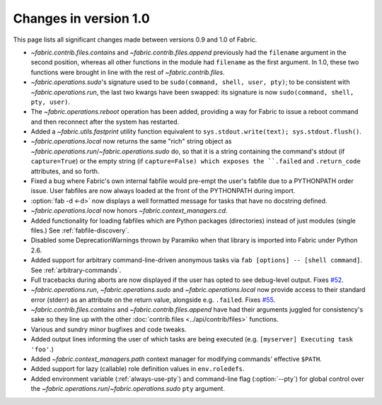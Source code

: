 ======================
Changes in version 1.0
======================

This page lists all significant changes made between versions 0.9 and 1.0 of
Fabric.

* `~fabric.contrib.files.contains` and `~fabric.contrib.files.append`
  previously had the ``filename`` argument in the second position, whereas all
  other functions in the module had ``filename`` as the first argument. In 1.0,
  these two functions were brought in line with the rest of
  `~fabric.contrib.files`.
* `~fabric.operations.sudo`'s signature used to be ``sudo(command, shell, user,
  pty)``; to be consistent with `~fabric.operations.run`, the last two kwargs
  have been swapped: its signature is now ``sudo(command, shell, pty, user)``.
* The `~fabric.operations.reboot` operation has been added, providing a way for
  Fabric to issue a reboot command and then reconnect after the system has
  restarted.
* Added a `~fabric.utils.fastprint` utility function equivalent to
  ``sys.stdout.write(text); sys.stdout.flush()``.
* `~fabric.operations.local` now returns the same "rich" string object as
  `~fabric.operations.run`/`~fabric.operations.sudo` do, so that it is a
  string containing the command's stdout (if ``capture=True``) or the empty
  string (if ``capture=False) which exposes the ``.failed``
  and ``.return_code`` attributes, and so forth.
* Fixed a bug where Fabric's own internal fabfile would pre-empt the user's
  fabfile due to a PYTHONPATH order issue. User fabfiles are now always loaded
  at the front of the PYTHONPATH during import.
* :option:`fab -d <-d>` now displays a well formatted message for tasks that
  have no docstring defined.
* `~fabric.operations.local` now honors `~fabric.context_managers.cd`.
* Added functionality for loading fabfiles which are Python packages
  (directories) instead of just modules (single files.) See
  :ref:`fabfile-discovery`.
* Disabled some DeprecationWarnings thrown by Paramiko when that library is
  imported into Fabric under Python 2.6.
* Added support for arbitrary command-line-driven anonymous tasks via ``fab
  [options] -- [shell command]``. See :ref:`arbitrary-commands`.
* Full tracebacks during aborts are now displayed if the user has opted to see
  debug-level output. Fixes `#52 <http://code.fabfile.org/issues/show/52>`_.
* `~fabric.operations.run`, `~fabric.operations.sudo` and
  `~fabric.operations.local` now provide access to their standard error
  (stderr) as an attribute on the return value, alongside e.g. ``.failed``.
  Fixes `#55 <http://code.fabfile.org/issues/show/55>`_.
* `~fabric.contrib.files.contains` and `~fabric.contrib.files.append` have had
  their arguments juggled for consistency's sake so they line up with the other
  :doc:`contrib.files <../api/contrib/files>` functions.
* Various and sundry minor bugfixes and code tweaks.
* Added output lines informing the user of which tasks are being executed (e.g.
  ``[myserver] Executing task 'foo'``.)
* Added `~fabric.context_managers.path` context manager for modifying commands'
  effective ``$PATH``.
* Added support for lazy (callable) role definition values in ``env.roledefs``.
* Added environment variable (:ref:`always-use-pty`) and command-line flag
  (:option:`--pty`) for global control over the
  `~fabric.operations.run`/`~fabric.operations.sudo` ``pty`` argument.
